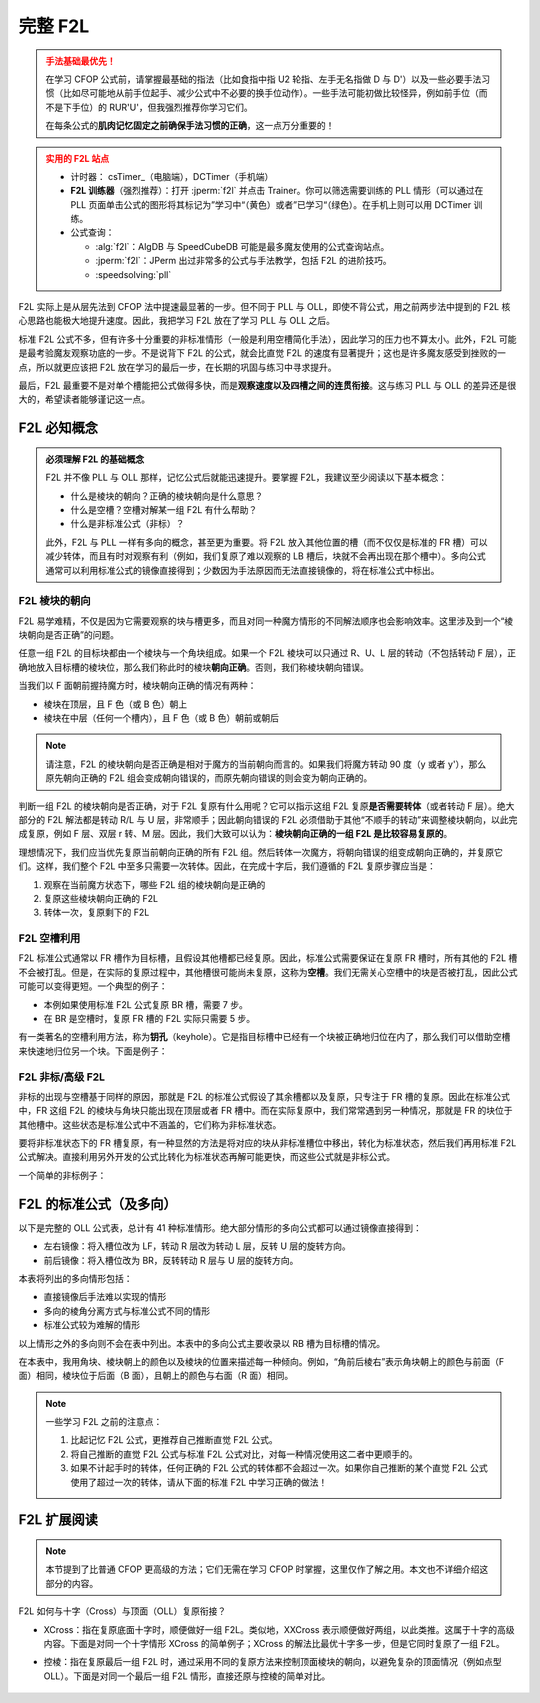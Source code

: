完整 F2L
==============

.. admonition:: 手法基础最优先！
   :class: danger

   在学习 CFOP 公式前，请掌握最基础的指法（比如食指中指 U2 轮指、左手无名指做 D 与 D'）以及一些必要手法习惯（比如尽可能地从前手位起手、减少公式中不必要的换手位动作）。一些手法可能初做比较怪异，例如前手位（而不是下手位）的 RUR'U'，但我强烈推荐你学习它们。
   
   在每条公式的\ **肌肉记忆固定之前确保手法习惯的正确**\ ，这一点万分重要的！

.. admonition:: 实用的 F2L 站点
   :class: attention

   * 计时器： csTimer_\ （电脑端），DCTimer（手机端）
   * **F2L 训练器**\ （强烈推荐）：打开 :jperm:`f2l` 并点击 Trainer。你可以筛选需要训练的 PLL 情形（可以通过在 PLL 页面单击公式的图形将其标记为”学习中“（黄色）或者”已学习“（绿色）。在手机上则可以用 DCTimer 训练。
   * 公式查询：
     
     * :alg:`f2l`\ ：AlgDB 与 SpeedCubeDB 可能是最多魔友使用的公式查询站点。
     * :jperm:`f2l`\ ：JPerm 出过非常多的公式与手法教学，包括 F2L 的进阶技巧。     
     * :speedsolving:`pll`

F2L 实际上是从层先法到 CFOP 法中提速最显著的一步。但不同于 PLL 与 OLL，即使不背公式，用之前两步法中提到的 F2L 核心思路也能极大地提升速度。因此，我把学习 F2L 放在了学习 PLL 与 OLL 之后。

标准 F2L 公式不多，但有许多十分重要的非标准情形（一般是利用空槽简化手法），因此学习的压力也不算太小。此外，F2L 可能是最考验魔友观察功底的一步。不是说背下 F2L 的公式，就会比直觉 F2L 的速度有显著提升；这也是许多魔友感受到挫败的一点，所以就更应该把 F2L 放在学习的最后一步，在长期的巩固与练习中寻求提升。

最后，F2L 最重要不是对单个槽能把公式做得多快，而是\ **观察速度以及四槽之间的连贯衔接**。这与练习 PLL 与 OLL 的差异还是很大的，希望读者能够谨记这一点。


F2L 必知概念
---------------

.. admonition:: 必须理解 F2L 的基础概念
   :class: important

   F2L 并不像 PLL 与 OLL 那样，记忆公式后就能迅速提升。要掌握 F2L，我建议至少阅读以下基本概念：

   * 什么是棱块的朝向？正确的棱块朝向是什么意思？
   * 什么是空槽？空槽对解某一组 F2L 有什么帮助？
   * 什么是非标准公式（非标）？

   此外，F2L 与 PLL 一样有多向的概念，甚至更为重要。将 F2L 放入其他位置的槽（而不仅仅是标准的 FR 槽）可以减少转体，而且有时对观察有利（例如，我们复原了难以观察的 LB 槽后，块就不会再出现在那个槽中）。多向公式通常可以利用标准公式的镜像直接得到；少数因为手法原因而无法直接镜像的，将在标准公式中标出。


F2L 棱块的朝向
^^^^^^^^^^^^^^^^^

F2L 易学难精，不仅是因为它需要观察的块与槽更多，而且对同一种魔方情形的不同解法顺序也会影响效率。这里涉及到一个“棱块朝向是否正确”的问题。

任意一组 F2L 的目标块都由一个棱块与一个角块组成。如果一个 F2L 棱块可以只通过 R、U、L 层的转动（不包括转动 F 层），正确地放入目标槽的棱块位，那么我们称此时的棱块\ **朝向正确**\ 。否则，我们称棱块朝向错误。

当我们以 F 面朝前握持魔方时，棱块朝向正确的情况有两种：

* 棱块在顶层，且 F 色（或 B 色）朝上
* 棱块在中层（任何一个槽内），且 F 色（或 B 色）朝前或朝后

.. raw:: html
      
   <div class="roofpig-inline-container">
      <div class="roofpig inline" data-config="alg=L' R U2' L R'|colored=FR D*/e */m|flags=showalg">在槽内，F 色朝前</div>
      <div class="roofpig inline" data-config="alg=R' U R2 U' R'|colored=FR D*/e */m|flags=showalg">在槽内，F 色朝后</div>
      <div class="roofpig inline" data-config="alg=R U R'|colored=FR D*/e */m|flags=showalg">在顶层，且F面颜色朝上</div>
   </div>

.. note::

   请注意，F2L 的棱块朝向是否正确是相对于魔方的当前朝向而言的。如果我们将魔方转动 90 度（y 或者 y'），那么原先朝向正确的 F2L 组会变成朝向错误的，而原先朝向错误的则会变为朝向正确的。

判断一组 F2L 的棱块朝向是否正确，对于 F2L 复原有什么用呢？它可以指示这组 F2L 复原\ **是否需要转体**\ （或者转动 F 层）。绝大部分的 F2L 解法都是转动 R/L 与 U 层，非常顺手；因此朝向错误的 F2L 必须借助于其他“不顺手的转动”来调整棱块朝向，以此完成复原，例如 F 层、双层 r 转、M 层。因此，我们大致可以认为：\ **棱块朝向正确的一组 F2L 是比较容易复原的**\ 。

理想情况下，我们应当优先复原当前朝向正确的所有 F2L 组。然后转体一次魔方，将朝向错误的组变成朝向正确的，并复原它们。这样，我们整个 F2L 中至多只需要一次转体。因此，在完成十字后，我们遵循的 F2L 复原步骤应当是：

1. 观察在当前魔方状态下，哪些 F2L 组的棱块朝向是正确的
2. 复原这些棱块朝向正确的 F2L
3. 转体一次，复原剩下的 F2L


F2L 空槽利用
^^^^^^^^^^^^^^^

F2L 标准公式通常以 FR 槽作为目标槽，且假设其他槽都已经复原。因此，标准公式需要保证在复原 FR 槽时，所有其他的 F2L 槽不会被打乱。但是，在实际的复原过程中，其他槽很可能尚未复原，这称为\ **空槽**\ 。我们无需关心空槽中的块是否被打乱，因此公式可能可以变得更短。一个典型的例子：

* 本例如果使用标准 F2L 公式复原 BR 槽，需要 7 步。
* 在 BR 是空槽时，复原 FR 槽的 F2L 实际只需要 5 步。

.. raw:: html
      
   <div class="roofpig-inline-container">
      <div class="roofpig inline" data-config="alg=R' U2' R2 U R2' U R|colored=FR FRD BR BRD D*/e */m|flags=showalg">标准 F2L 公式</div>
      <div class="roofpig inline" data-config="alg=R' U2' R2 U R'|colored=FR FRD D*/e */m|flags=showalg">利用 BR 空槽</div>
   </div>

有一类著名的空槽利用方法，称为\ **钥孔**\ （keyhole）。它是指目标槽中已经有一个块被正确地归位在内了，那么我们可以借助空槽来快速地归位另一个块。下面是例子：

.. raw:: html
      
   <div class="roofpig-inline-container">
      <div class="roofpig inline" data-config="alg=U' R' F' R U R U' R' F|colored=FR FRD D*/e */m|flags=showalg">标准 F2L 公式</div>
      <div class="roofpig inline" data-config="alg=D' R U' R' D|colored=FR FRD D*/e */m|flags=showalg">钥孔归棱：利用 BR 空槽</div>
   </div>

.. raw:: html
   
   <div class="roofpig-inline-container">
      <div class="roofpig inline" data-config="alg=U' R U' R' U2 R U' R'|colored=FR FRD D*/e */m|flags=showalg">标准 F2L 公式</div>
      <div class="roofpig inline" data-config="alg=u R U' R' u'|colored=FR FRD D*/e */m|flags=showalg">钥孔归角：利用 BR 空槽</div>
   </div>


F2L 非标/高级 F2L
^^^^^^^^^^^^^^^^^^^^^

非标的出现与空槽基于同样的原因，那就是 F2L 的标准公式假设了其余槽都以及复原，只专注于 FR 槽的复原。因此在标准公式中，FR 这组 F2L 的棱块与角块只能出现在顶层或者 FR 槽中。而在实际复原中，我们常常遇到另一种情况，那就是 FR 的块位于其他槽中。这些状态是标准公式中不涵盖的，它们称为非标准状态。

要将非标准状态下的 FR 槽复原，有一种显然的方法是将对应的块从非标准槽位中移出，转化为标准状态，然后我们再用标准 F2L 公式解决。直接利用另外开发的公式比转化为标准状态再解可能更快，而这些公式就是非标公式。

一个简单的非标例子：

.. raw:: html
   
   <div class="roofpig-inline-container">
     <div class="roofpig inline" data-config="alg=L' U2 L R U R' U2 R U' R'|setupmoves=L' R U R' L U L' U2 L R U R' U2 R U' R'|colored=DFR FR D*/e */m|flags=showalg">直接移出后解标态</div>
     <div class="roofpig inline" data-config="alg=U' L' R U' R' L|colored=DFR FR D*/e */m|flags=showalg">非标</div>
   </div>


F2L 的标准公式（及多向）
--------------------------

以下是完整的 OLL 公式表，总计有 41 种标准情形。绝大部分情形的多向公式都可以通过镜像直接得到：

* 左右镜像：将入槽位改为 LF，转动 R 层改为转动 L 层，反转 U 层的旋转方向。
* 前后镜像：将入槽位改为 BR，反转转动 R 层与 U 层的旋转方向。

本表将列出的多向情形包括：

* 直接镜像后手法难以实现的情形
* 多向的棱角分离方式与标准公式不同的情形
* 标准公式较为难解的情形

以上情形之外的多向则不会在表中列出。本表中的多向公式主要收录以 RB 槽为目标槽的情况。

在本表中，我用角块、棱块朝上的颜色以及棱块的位置来描述每一种倾向。例如，“角前后棱右”表示角块朝上的颜色与前面（F 面）相同，棱块位于后面（B 面），且朝上的颜色与右面（R 面）相同。

.. note::
   
   一些学习 F2L 之前的注意点：

   1. 比起记忆 F2L 公式，更推荐自己推断直觉 F2L 公式。
   2. 将自己推断的直觉 F2L 公式与标准 F2L 公式对比，对每一种情况使用这二者中更顺手的。
   3. 如果不计起手时的转体，任何正确的 F2L 公式的转体都不会超过一次。如果你自己推断的某个直觉 F2L 公式使用了超过一次的转体，请从下面的标准 F2L 中学习正确的做法！

.. raw:: html
   :file: tools/F2L.html


F2L 扩展阅读
-------------------

.. note::

   本节提到了比普通 CFOP 更高级的方法；它们无需在学习 CFOP 时掌握，这里仅作了解之用。本文也不详细介绍这部分的内容。

F2L 如何与十字（Cross）与顶面（OLL）复原衔接？

* XCross：指在复原底面十字时，顺便做好一组 F2L。类似地，XXCross 表示顺便做好两组，以此类推。这属于十字的高级内容。下面是对同一个十字情形 XCross 的简单例子；XCross 的解法比最优十字多一步，但是它同时复原了一组 F2L。

  .. raw:: html
      
      <div class="roofpig-inline-container">
        <div class="roofpig inline" data-config="alg=R' F R|setupmoves=L F L' U2 R' F R|colored=DFR FR D*/e */m|flags=showalg">最快复原十字</div>
        <div class="roofpig inline" data-config="alg=U2 L F' L'|setupmoves=L F L' U2 U2 L F' L'|colored=DFR FR D*/e */m|flags=showalg">XCross十字</div>
      </div>

* 控棱：指在复原最后一组 F2L 时，通过采用不同的复原方法来控制顶面棱块的朝向，以避免复杂的顶面情况（例如点型 OLL）。下面是对同一个最后一组 F2L 情形，直接还原与控棱的简单对比。

   .. raw:: html
      
      <div class="roofpig-inline-container">
        <div class="roofpig inline" data-config="alg=U R U' R'|setupmoves=F R' F' R U2' F R' F' R2' U2' R'|colored=u- u/e u/m|flags=showalg">直接还原</div>
        <div class="roofpig inline" data-config="alg=R' F R F'|setupmoves=F R' F' R U2' F R' F' R2' U2' R' R U R' U' R' F R F'|colored=u- u/e u/m|flags=showalg">控棱</div>
      </div>
